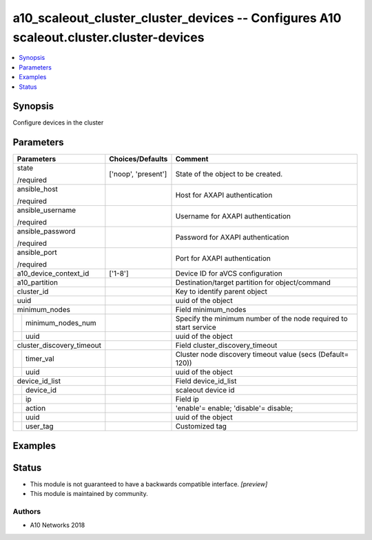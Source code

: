 .. _a10_scaleout_cluster_cluster_devices_module:


a10_scaleout_cluster_cluster_devices -- Configures A10 scaleout.cluster.cluster-devices
=======================================================================================

.. contents::
   :local:
   :depth: 1


Synopsis
--------

Configure devices in the cluster






Parameters
----------

+---------------------------+---------------------+------------------------------------------------------------------+
| Parameters                | Choices/Defaults    | Comment                                                          |
|                           |                     |                                                                  |
|                           |                     |                                                                  |
+===========================+=====================+==================================================================+
| state                     | ['noop', 'present'] | State of the object to be created.                               |
|                           |                     |                                                                  |
| /required                 |                     |                                                                  |
+---------------------------+---------------------+------------------------------------------------------------------+
| ansible_host              |                     | Host for AXAPI authentication                                    |
|                           |                     |                                                                  |
| /required                 |                     |                                                                  |
+---------------------------+---------------------+------------------------------------------------------------------+
| ansible_username          |                     | Username for AXAPI authentication                                |
|                           |                     |                                                                  |
| /required                 |                     |                                                                  |
+---------------------------+---------------------+------------------------------------------------------------------+
| ansible_password          |                     | Password for AXAPI authentication                                |
|                           |                     |                                                                  |
| /required                 |                     |                                                                  |
+---------------------------+---------------------+------------------------------------------------------------------+
| ansible_port              |                     | Port for AXAPI authentication                                    |
|                           |                     |                                                                  |
| /required                 |                     |                                                                  |
+---------------------------+---------------------+------------------------------------------------------------------+
| a10_device_context_id     | ['1-8']             | Device ID for aVCS configuration                                 |
|                           |                     |                                                                  |
|                           |                     |                                                                  |
+---------------------------+---------------------+------------------------------------------------------------------+
| a10_partition             |                     | Destination/target partition for object/command                  |
|                           |                     |                                                                  |
|                           |                     |                                                                  |
+---------------------------+---------------------+------------------------------------------------------------------+
| cluster_id                |                     | Key to identify parent object                                    |
|                           |                     |                                                                  |
|                           |                     |                                                                  |
+---------------------------+---------------------+------------------------------------------------------------------+
| uuid                      |                     | uuid of the object                                               |
|                           |                     |                                                                  |
|                           |                     |                                                                  |
+---------------------------+---------------------+------------------------------------------------------------------+
| minimum_nodes             |                     | Field minimum_nodes                                              |
|                           |                     |                                                                  |
|                           |                     |                                                                  |
+---+-----------------------+---------------------+------------------------------------------------------------------+
|   | minimum_nodes_num     |                     | Specify the minimum number of the node required to start service |
|   |                       |                     |                                                                  |
|   |                       |                     |                                                                  |
+---+-----------------------+---------------------+------------------------------------------------------------------+
|   | uuid                  |                     | uuid of the object                                               |
|   |                       |                     |                                                                  |
|   |                       |                     |                                                                  |
+---+-----------------------+---------------------+------------------------------------------------------------------+
| cluster_discovery_timeout |                     | Field cluster_discovery_timeout                                  |
|                           |                     |                                                                  |
|                           |                     |                                                                  |
+---+-----------------------+---------------------+------------------------------------------------------------------+
|   | timer_val             |                     | Cluster node discovery timeout value (secs (Default= 120))       |
|   |                       |                     |                                                                  |
|   |                       |                     |                                                                  |
+---+-----------------------+---------------------+------------------------------------------------------------------+
|   | uuid                  |                     | uuid of the object                                               |
|   |                       |                     |                                                                  |
|   |                       |                     |                                                                  |
+---+-----------------------+---------------------+------------------------------------------------------------------+
| device_id_list            |                     | Field device_id_list                                             |
|                           |                     |                                                                  |
|                           |                     |                                                                  |
+---+-----------------------+---------------------+------------------------------------------------------------------+
|   | device_id             |                     | scaleout device id                                               |
|   |                       |                     |                                                                  |
|   |                       |                     |                                                                  |
+---+-----------------------+---------------------+------------------------------------------------------------------+
|   | ip                    |                     | Field ip                                                         |
|   |                       |                     |                                                                  |
|   |                       |                     |                                                                  |
+---+-----------------------+---------------------+------------------------------------------------------------------+
|   | action                |                     | 'enable'= enable; 'disable'= disable;                            |
|   |                       |                     |                                                                  |
|   |                       |                     |                                                                  |
+---+-----------------------+---------------------+------------------------------------------------------------------+
|   | uuid                  |                     | uuid of the object                                               |
|   |                       |                     |                                                                  |
|   |                       |                     |                                                                  |
+---+-----------------------+---------------------+------------------------------------------------------------------+
|   | user_tag              |                     | Customized tag                                                   |
|   |                       |                     |                                                                  |
|   |                       |                     |                                                                  |
+---+-----------------------+---------------------+------------------------------------------------------------------+







Examples
--------

.. code-block:: yaml+jinja

    





Status
------




- This module is not guaranteed to have a backwards compatible interface. *[preview]*


- This module is maintained by community.



Authors
~~~~~~~

- A10 Networks 2018

